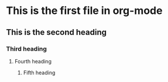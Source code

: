 * This is the first file in org-mode
** This is the second heading
*** Third heading
**** Fourth heading
***** Fifth heading

